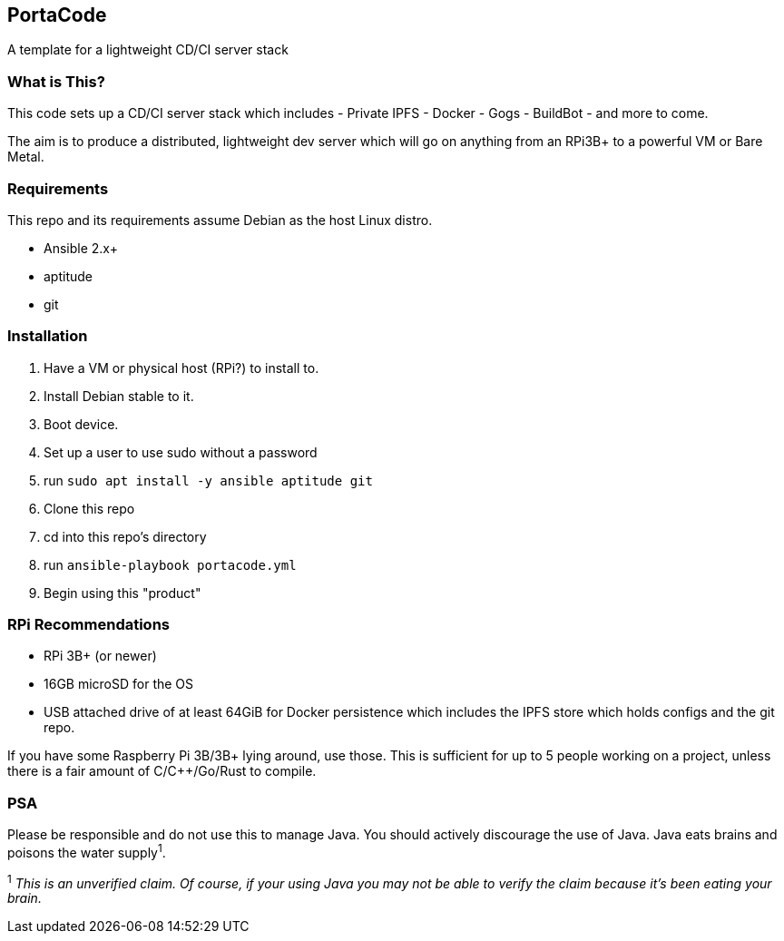 == PortaCode
A template for a lightweight CD/CI server stack


=== What is This?
This code sets up a CD/CI server stack which includes
- Private IPFS
- Docker
- Gogs
- BuildBot
- and more to come.

The aim is to produce a distributed, lightweight dev server which will go on anything from an RPi3B+ to a powerful VM or Bare Metal.


=== Requirements
This repo and its requirements assume Debian as the host Linux distro.

- Ansible 2.x+
- aptitude
- git


=== Installation
1. Have a VM or physical host (RPi?) to install to.
2. Install Debian stable to it.
3. Boot device.
4. Set up a user to use sudo without a password
5. run `sudo apt install -y ansible aptitude git`
6. Clone this repo
7. cd into this repo's directory
8. run `ansible-playbook portacode.yml`
9. Begin using this "product"


=== RPi Recommendations
- RPi 3B+ (or newer)
- 16GB microSD for the OS
- USB attached drive of at least 64GiB for Docker persistence which includes the IPFS store which holds configs and the git repo.

If you have some Raspberry Pi 3B/3B+ lying around, use those.  This is sufficient for up to 5 people working on a project, unless there is a fair amount of C/C++/Go/Rust to compile.

=== PSA
Please be responsible and do not use this to manage Java.  You should actively discourage the use of Java.  Java eats brains and poisons the water supply^1^.

^1^ _This is an unverified claim.  Of course, if your using Java you may not be able to verify the claim because it's been eating your brain._